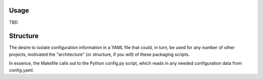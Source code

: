 Usage
=====

TBD

Structure
=========

The desire to isolate configuration information in a YAML file that could, in
turn, be used for any number of other projects, motivated the "architecture"
(or structure, if you will) of these packaging scripts.

In essence, the Makefile calls out to the Python config.py script, which reads
in any needed configuration data from config.yaml.
